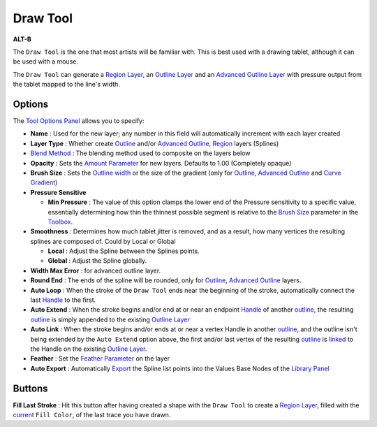 .. _tool_draw:

########################
   Draw Tool
########################

|draw_dat/Tool_draw_icon.png| \ **ALT-B**\ 

.. |draw_dat/Tool_draw_icon.png| image:: draw_dat/Tool_draw_icon.png
   :width: 64px


The ``Draw Tool`` is the one that most artists will be familiar with.
This is best used with a drawing tablet, although it can be used with a
mouse.

The ``Draw Tool`` can generate a `Region Layer <Region_Layer>`__, an
`Outline Layer <Outline_Layer>`__ and an `Advanced Outline
Layer <Advanced_Outline_Layer>`__ with pressure output from the tablet
mapped to the line's width.

Options
-------
|Draw_Tool_Options.png|

The `Tool Options Panel <Tool_Options_Panel>`__ allows you to specify:

-  **Name** : Used for the new layer; any number in this field will automatically increment with each layer created
-  **Layer Type** : Whether create `Outline <Outline_Layer>`__ and/or
   `Advanced Outline <Advanced_Outline_Layer>`__,
   `Region <Region_Layer>`__ layers (Splines)
-  `Blend Method <Blend_Method_Parameter>`__ : The blending method
   used to composite on the layers below
-  **Opacity** : Sets the `Amount Parameter <Amount_Parameter>`__ for
   new layers. Defaults to 1.00 (Completely opaque)
-  **Brush Size** : Sets the `Outline
   width <Outline_Layer#Outline_width>`__ or the size of the gradient
   (only for `Outline <Outline_Layer>`__, `Advanced
   Outline <Advanced_Outline_Layer>`__ and `Curve
   Gradient <Curve_Gradient_Layer>`__)
-  **Pressure Sensitive**

   -  **Min Pressure** : The value of this option clamps the lower end
      of the Pressure sensitivity to a specific value, essentially
      determining how thin the thinnest possible segment is relative to
      the `Brush Size <New_Layer_Defaults#Brush_Size>`__ parameter in
      the `Toolbox <Toolbox>`__.

-  **Smoothness** : Determines how much tablet jitter is removed, and as
   a result, how many vertices the resulting splines are composed of.
   Could by Local or Global

   -  **Local** : Adjust the Spline between the Splines points.
   -  **Global** : Adjust the Spline globally.

-  **Width Max Error** : for advanced outline layer.
-  **Round End** : The ends of the spline will be rounded, only for
   `Outline <Outline_Layer>`__, `Advanced
   Outline <Advanced_Outline_Layer>`__ layers.
-  **Auto Loop** : When the stroke of the ``Draw Tool`` ends near the
   beginning of the stroke, automatically connect the last
   `Handle <Handle>`__ to the first.
-  **Auto Extend** : When the stroke begins and/or end at or near an
   endpoint `Handle <Handle>`__ of another `outline <Outline_Layer>`__,
   the resulting `outline <Outline_Layer>`__ is simply appended to the
   existing `Outline Layer <Outline_Layer>`__
-  **Auto Link** : When the stroke begins and/or ends at or near a
   vertex Handle in another `outline <Outline_Layer>`__, and the outline
   isn't being extended by the ``Auto Extend`` option above, the first
   and/or last vertex of the resulting `outline <Outline_Layer>`__ is
   `linked <Linking>`__ to the Handle on the existing `Outline
   Layer <Outline_Layer>`__.
-  **Feather** : Set the `Feather Parameter <Feather_Parameter>`__ on
   the layer
-  **Auto Export** : Automatically `Export <Export>`__ the Spline list
   points into the Values Base Nodes of the `Library
   Panel <Library_Panel>`__

.. |Draw_Tool_Options.png| image:: draw_dat/Draw_Tool_Options.png  

Buttons
-------

**Fill Last Stroke** : |Tool_fill_icon.png| Hit this button after
having created a shape with the ``Draw Tool`` to create a `Region
Layer <Region_Layer>`__, filled with the
`current <New_Layer_Defaults#Brush_Colors>`__ ``Fill Color``, of the
last trace you have drawn.

.. |Tool_fill_icon.png| image:: draw_dat/Tool_fill_icon.png
   :width: 20px


